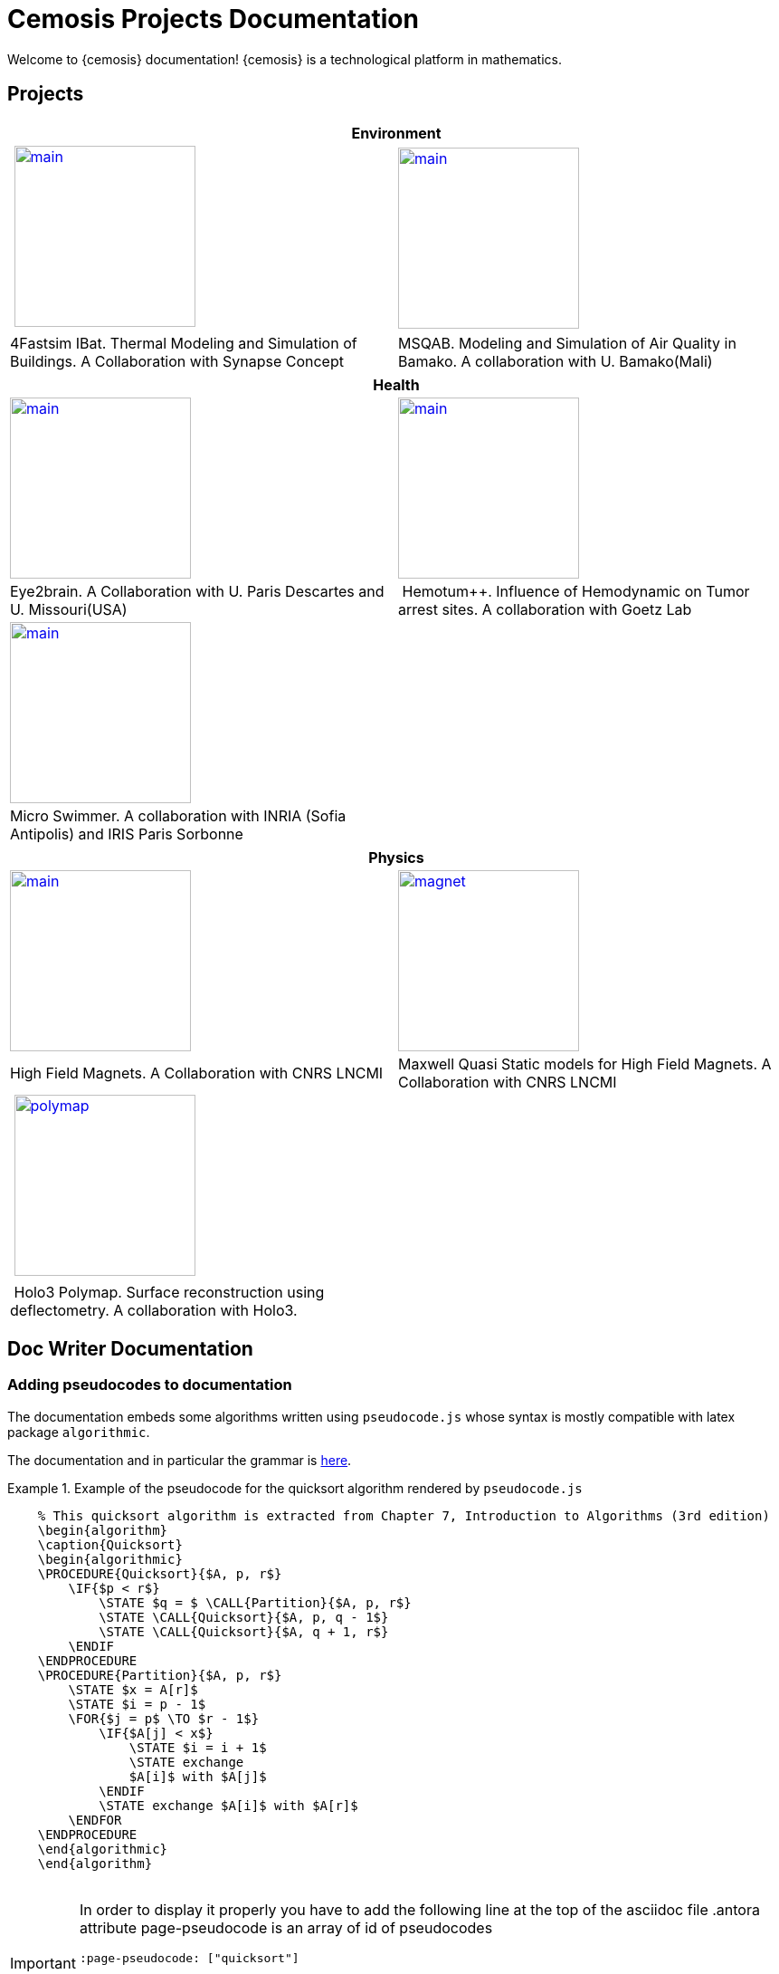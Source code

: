 = Cemosis Projects Documentation
:page-feelpp_book_cover: true
:page-pseudocode: ["quicksort"]

[.lead]
Welcome to {cemosis} documentation! {cemosis} is a technological platform in mathematics.

== Projects

[%header]
|=== 
2+^| Environment
^.^| xref:ibat:ROOT:index.adoc[image:ibat/main.jpg[width=200]] ^.^| xref:msqab:ROOT:index.adoc[image:msqab/main.jpg[width=200]]
| 4Fastsim IBat. Thermal Modeling and Simulation of Buildings. A Collaboration with Synapse Concept | MSQAB. Modeling and Simulation of Air Quality in Bamako. A collaboration with U. Bamako(Mali)
|===

[%header]
|=== 
2+^| Health
^.^| xref:eye2brain:ROOT:index.adoc[image:eye2brain/main.jpg[width=200,label=Eye2brain]] ^.^| xref:hemotumpp:ROOT:index.adoc[image:hemotumpp/main.png[width=200]]
| Eye2brain. A Collaboration with U. Paris Descartes and U. Missouri(USA) | Hemotum++. Influence of Hemodynamic on Tumor arrest sites. A collaboration with Goetz Lab
^.^| xref:eye2brain:ROOT:index.adoc[image:swimmer/main.png[width=200,label=Swimmer]] |
| Micro Swimmer. A collaboration with INRIA (Sofia Antipolis) and  IRIS Paris Sorbonne | 
|===




[%header]
|=== 
2+^| Physics
^.^| xref:hifimagnet:ROOT:index.adoc[image:hifimagnet/main.jpg[width=200]] .^| xref:mqs:ROOT:index.adoc[image:hifimagnet/magnet.png[width=200]] 
| High Field Magnets. A Collaboration with CNRS LNCMI | Maxwell Quasi Static models for High Field Magnets. A Collaboration with CNRS LNCMI 
^.^| xref:holo3:ROOT:index.adoc[image:holo3/polymap.jpg[width=200]] .^|
| Holo3 Polymap. Surface reconstruction using deflectometry. A collaboration with Holo3. |
|===


== Doc Writer Documentation

=== Adding pseudocodes to documentation

The documentation embeds some algorithms written using `pseudocode.js` whose syntax is mostly compatible with latex package `algorithmic`.

The documentation and in particular the grammar is https://github.com/SaswatPadhi/pseudocode.js#grammar[here].

.Example of the pseudocode for the quicksort algorithm rendered by `pseudocode.js`
====
++++
<pre id="quicksort" style="display:hidden;">
    % This quicksort algorithm is extracted from Chapter 7, Introduction to Algorithms (3rd edition)
    \begin{algorithm}
    \caption{Quicksort}
    \begin{algorithmic}
    \PROCEDURE{Quicksort}{$A, p, r$}
        \IF{$p < r$} 
            \STATE $q = $ \CALL{Partition}{$A, p, r$}
            \STATE \CALL{Quicksort}{$A, p, q - 1$}
            \STATE \CALL{Quicksort}{$A, q + 1, r$}
        \ENDIF
    \ENDPROCEDURE
    \PROCEDURE{Partition}{$A, p, r$}
        \STATE $x = A[r]$
        \STATE $i = p - 1$
        \FOR{$j = p$ \TO $r - 1$}
            \IF{$A[j] < x$}
                \STATE $i = i + 1$
                \STATE exchange
                $A[i]$ with $A[j]$
            \ENDIF
            \STATE exchange $A[i]$ with $A[r]$
        \ENDFOR
    \ENDPROCEDURE
    \end{algorithmic}
    \end{algorithm}
    </pre>
++++
====

[IMPORTANT]
====
In order to display it properly you have to add the following line at the top of the asciidoc file
.antora attribute page-pseudocode is an array of id of pseudocodes
----
:page-pseudocode: ["quicksort"]
----

If you have several pseudo-codes in a page e.g. `code1, code2, code3`, you have to list them all
----
:page-pseudocode: ["code1","code2","code3"]
----
====

.Original code in asciidoc
====
----
++++
<pre id="code2" style="display:hidden;">
    % This quicksort algorithm is extracted from Chapter 7, Introduction to Algorithms (3rd edition)
    \begin{algorithm}
    \caption{Quicksort}
    \begin{algorithmic}
    \PROCEDURE{Quicksort}{$A, p, r$}
        \IF{$p < r$} 
            \STATE $q = $ \CALL{Partition}{$A, p, r$}
            \STATE \CALL{Quicksort}{$A, p, q - 1$}
            \STATE \CALL{Quicksort}{$A, q + 1, r$}
        \ENDIF
    \ENDPROCEDURE
    \PROCEDURE{Partition}{$A, p, r$}
        \STATE $x = A[r]$
        \STATE $i = p - 1$
        \FOR{$j = p$ \TO $r - 1$}
            \IF{$A[j] < x$}
                \STATE $i = i + 1$
                \STATE exchange
                $A[i]$ with $A[j]$
            \ENDIF
            \STATE exchange $A[i]$ with $A[r]$
        \ENDFOR
    \ENDPROCEDURE
    \end{algorithmic}
    \end{algorithm}
    </pre>
++++
----
====

